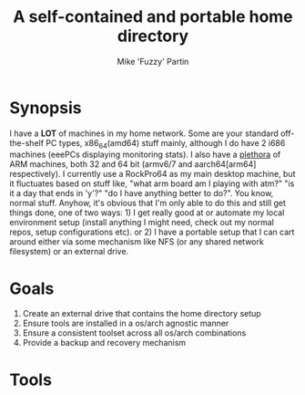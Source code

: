 #+AUTHOR: Mike 'Fuzzy' Partin
#+TITLE: A self-contained and portable home directory

* Synopsis

I have a *LOT* of machines in my home network. Some are your standard off-the-shelf PC types, x86_64(amd64) stuff mainly,
although I do have 2 i686 machines (eeePCs displaying monitoring stats). I also have a [[https://uproxx.files.wordpress.com/2014/08/what-is-a-plethora.gif?w=650][plethora]] of ARM machines, both
32 and 64 bit (armv6/7 and aarch64[arm64] respectively). I currently use a RockPro64 as my main desktop machine, but it fluctuates
based on stuff like, "what arm board am I playing with atm?" "is it a day that ends in 'y'?" "do I have anything better to do?".
You know, normal stuff. Anyhow, it's obvious that I'm only able to do this and still get things done, one of two ways: 1) I get really
good at or automate my local environment setup (install anything I might need, check out my normal repos, setup configurations etc).
or 2) I have a portable setup that I can cart around either via some mechanism like NFS (or any shared network filesystem) or an external
drive.

* Goals

1. Create an external drive that contains the home directory setup
2. Ensure tools are installed in a os/arch agnostic manner
3. Ensure a consistent toolset across all os/arch combinations
4. Provide a backup and recovery mechanism

* Tools
